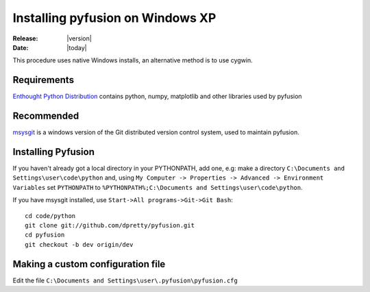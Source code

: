 

#################################
Installing pyfusion on Windows XP
#################################

:Release: |version|
:Date: |today|


This procedure uses native Windows installs, an alternative method is to use cygwin.

Requirements
------------

`Enthought Python Distribution <http://www.enthought.com/products/edudownload.php>`_ contains python, numpy, matplotlib and other libraries used by pyfusion

Recommended
-----------

`msysgit <http://code.google.com/p/msysgit/>`_ is a windows version of the Git distributed version control system, used to maintain pyfusion. 


Installing Pyfusion
-------------------

If you haven't already got a local directory in your PYTHONPATH, add one, e.g: make a directory ``C:\Documents and Settings\user\code\python`` and, using ``My Computer -> Properties -> Advanced -> Environment Variables`` set ``PYTHONPATH`` to ``%PYTHONPATH%;C:\Documents and Settings\user\code\python``.


If you have msysgit installed, use ``Start->All programs->Git->Git Bash``::

  cd code/python
  git clone git://github.com/dpretty/pyfusion.git
  cd pyfusion
  git checkout -b dev origin/dev



Making a custom configuration file
----------------------------------

Edit the file ``C:\Documents and Settings\user\.pyfusion\pyfusion.cfg``
